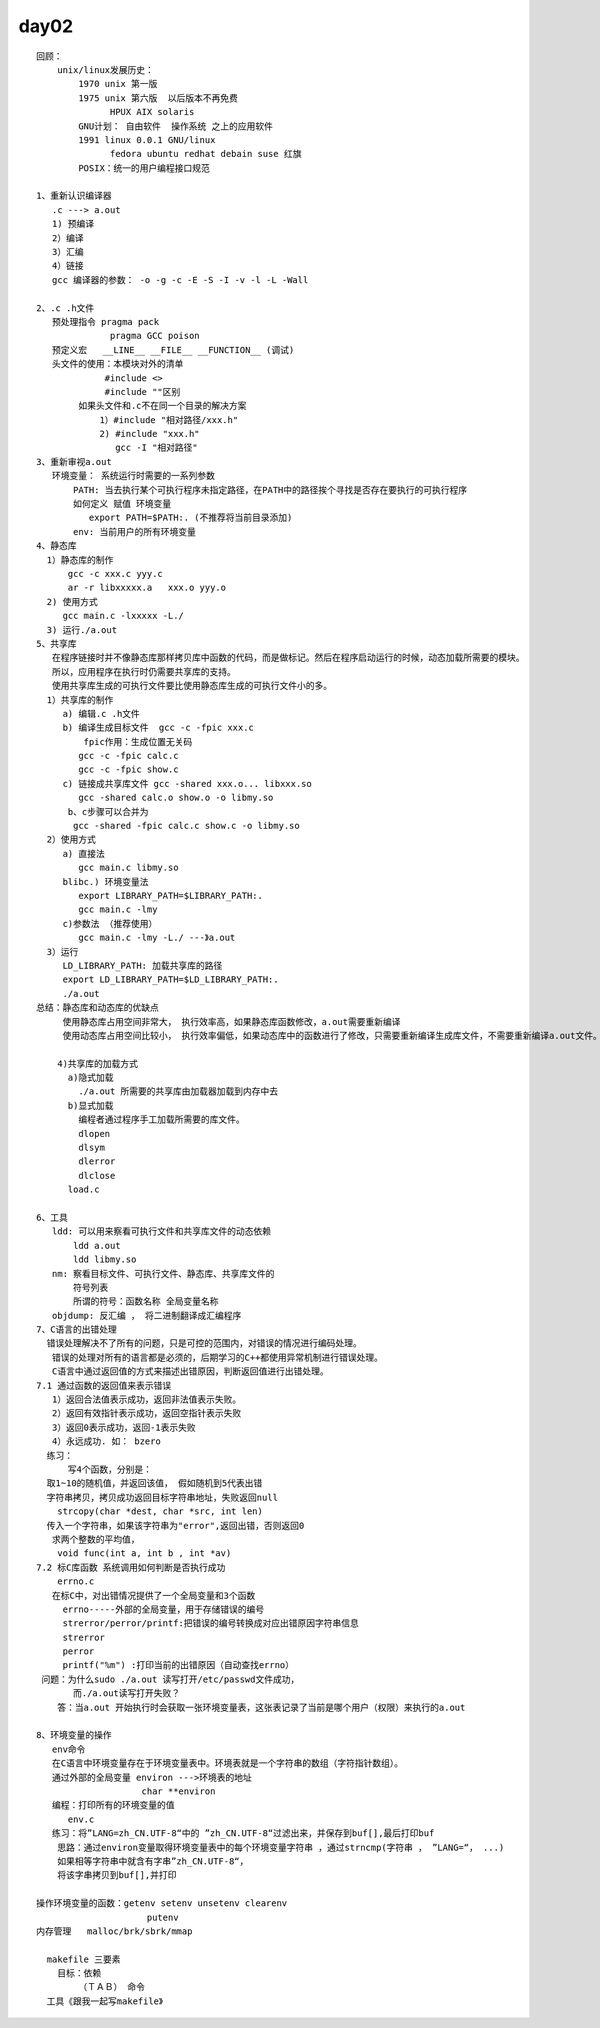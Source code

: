 #######
day02  
#######

::

    回顾：
        unix/linux发展历史：
            1970 unix 第一版
            1975 unix 第六版  以后版本不再免费
                  HPUX AIX solaris
            GNU计划： 自由软件  操作系统 之上的应用软件
            1991 linux 0.0.1 GNU/linux
                  fedora ubuntu redhat debain suse 红旗
            POSIX：统一的用户编程接口规范

    1、重新认识编译器
       .c ---> a.out
       1) 预编译
       2）编译
       3）汇编
       4）链接
       gcc 编译器的参数： -o -g -c -E -S -I -v -l -L -Wall

    2、.c .h文件
       预处理指令 pragma pack
                  pragma GCC poison
       预定义宏   __LINE__ __FILE__ __FUNCTION__ (调试)
       头文件的使用：本模块对外的清单
                 #include <>    
                 #include ""区别
            如果头文件和.c不在同一个目录的解决方案
                1）#include "相对路径/xxx.h"
                2) #include "xxx.h" 
                   gcc -I "相对路径"    
    3、重新审视a.out
       环境变量： 系统运行时需要的一系列参数
           PATH: 当去执行某个可执行程序未指定路径，在PATH中的路径挨个寻找是否存在要执行的可执行程序
           如何定义 赋值 环境变量
              export PATH=$PATH:. (不推荐将当前目录添加)
           env: 当前用户的所有环境变量
    4、静态库
      1）静态库的制作
          gcc -c xxx.c yyy.c
          ar -r libxxxxx.a   xxx.o yyy.o
      2) 使用方式
         gcc main.c -lxxxxx -L./
      3) 运行./a.out
    5、共享库
       在程序链接时并不像静态库那样拷贝库中函数的代码，而是做标记。然后在程序启动运行的时候，动态加载所需要的模块。
       所以，应用程序在执行时仍需要共享库的支持。
       使用共享库生成的可执行文件要比使用静态库生成的可执行文件小的多。
      1）共享库的制作
         a) 编辑.c .h文件
         b) 编译生成目标文件  gcc -c -fpic xxx.c
             fpic作用：生成位置无关码 
            gcc -c -fpic calc.c
            gcc -c -fpic show.c
         c) 链接成共享库文件 gcc -shared xxx.o... libxxx.so
            gcc -shared calc.o show.o -o libmy.so
          b、c步骤可以合并为
           gcc -shared -fpic calc.c show.c -o libmy.so
      2）使用方式
         a) 直接法
            gcc main.c libmy.so
         blibc.) 环境变量法
            export LIBRARY_PATH=$LIBRARY_PATH:.
            gcc main.c -lmy
         c)参数法 （推荐使用）
            gcc main.c -lmy -L./ ---》a.out
      3）运行
         LD_LIBRARY_PATH: 加载共享库的路径
         export LD_LIBRARY_PATH=$LD_LIBRARY_PATH:.
         ./a.out
    总结：静态库和动态库的优缺点
         使用静态库占用空间非常大， 执行效率高，如果静态库函数修改，a.out需要重新编译
         使用动态库占用空间比较小， 执行效率偏低，如果动态库中的函数进行了修改，只需要重新编译生成库文件，不需要重新编译a.out文件。
       
        4)共享库的加载方式
          a)隐式加载
            ./a.out 所需要的共享库由加载器加载到内存中去
          b)显式加载
            编程者通过程序手工加载所需要的库文件。
            dlopen
            dlsym
            dlerror
            dlclose
          load.c
      
    6、工具
       ldd: 可以用来察看可执行文件和共享库文件的动态依赖
           ldd a.out
           ldd libmy.so
       nm: 察看目标文件、可执行文件、静态库、共享库文件的
           符号列表
           所谓的符号：函数名称 全局变量名称
       objdump: 反汇编 ， 将二进制翻译成汇编程序
    7、C语言的出错处理
      错误处理解决不了所有的问题，只是可控的范围内，对错误的情况进行编码处理。
       错误的处理对所有的语言都是必须的，后期学习的C++都使用异常机制进行错误处理。
       C语言中通过返回值的方式来描述出错原因，判断返回值进行出错处理。
    7.1 通过函数的返回值来表示错误
       1）返回合法值表示成功，返回非法值表示失败。
       2）返回有效指针表示成功，返回空指针表示失败
       3）返回0表示成功，返回-1表示失败
       4）永远成功. 如： bzero
      练习：
          写4个函数，分别是：
      取1~10的随机值，并返回该值， 假如随机到5代表出错
      字符串拷贝，拷贝成功返回目标字符串地址，失败返回null
        strcopy(char *dest, char *src, int len)
      传入一个字符串，如果该字符串为"error",返回出错，否则返回0 
       求两个整数的平均值，
        void func(int a, int b , int *av)
    7.2 标C库函数 系统调用如何判断是否执行成功
        errno.c
       在标C中，对出错情况提供了一个全局变量和3个函数
         errno-----外部的全局变量，用于存储错误的编号
         strerror/perror/printf:把错误的编号转换成对应出错原因字符串信息
         strerror
         perror
         printf("%m") :打印当前的出错原因（自动查找errno）
     问题：为什么sudo ./a.out 读写打开/etc/passwd文件成功，
           而./a.out读写打开失败？
        答：当a.out 开始执行时会获取一张环境变量表，这张表记录了当前是哪个用户（权限）来执行的a.out

    8、环境变量的操作
       env命令
       在C语言中环境变量存在于环境变量表中。环境表就是一个字符串的数组（字符指针数组）。
       通过外部的全局变量 environ --->环境表的地址
                        char **environ
       编程：打印所有的环境变量的值
          env.c
       练习：将”LANG=zh_CN.UTF-8“中的 ”zh_CN.UTF-8“过滤出来，并保存到buf[],最后打印buf
        思路：通过environ变量取得环境变量表中的每个环境变量字符串 ，通过strncmp(字符串 ， ”LANG=“， ...)
        如果相等字符串中就含有字串”zh_CN.UTF-8“，
        将该字串拷贝到buf[],并打印 
       
    操作环境变量的函数：getenv setenv unsetenv clearenv
                         putenv
    内存管理   malloc/brk/sbrk/mmap

      makefile 三要素
        目标：依赖
            （ＴＡＢ） 命令
      工具《跟我一起写makefile》
       
